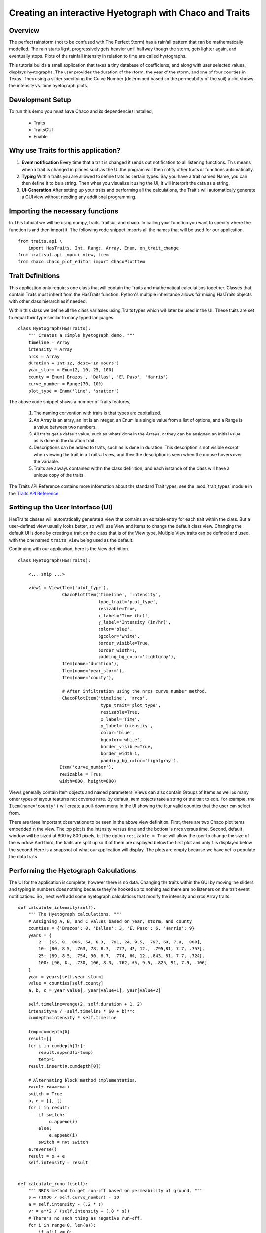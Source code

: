 
.. _tutorial_hyetograph:

########################################################
Creating an interactive Hyetograph with Chaco and Traits
########################################################


Overview
========

The perfect rainstorm (not to be confused with The Perfect Storm) has
a rainfall pattern that can be mathematically modelled.  The rain
starts light, progressively gets heavier until halfway though the
storm, gets lighter again, and eventually stops.  Plots of the
rainfall intensity in relation to time are called hyetographs.

This tutorial builds a small application that takes a tiny database of
coefficients, and along with user selected values, displays
hyetographs.  The user provides the duration of the storm, the year of
the storm, and one of four counties in Texas.  Then using a slider
specifying the Curve Number (determined based on the permeability of
the soil) a plot shows the intensity vs. time hyetograph plots.


Development Setup
=================

To run this demo you must have Chaco and its dependencies installed,

 * Traits
 * TraitsGUI
 * Enable


Why use Traits for this application?
====================================

1. **Event notification** Every time that a trait is changed it sends
   out notification to all listening functions.  This means when a
   trait is changed in places such as the UI the program will then
   notify other traits or functions automatically.

2. **Typing** Within traits you are allowed to define trats as certain
   types.  Say you have a trait named Name, you can then define it to
   be a string.  Then when you visualize it using the UI, it will
   interprit the data as a string.

3. **UI-Generation** After setting up your traits and performing all
   the calculations, the Trait's will automatically generate a GUI
   view without needing any additional programming.


Importing the necessary functions
=================================

In This tutorial we will be using numpy, traits, traitsui, and chaco.
In calling your function you want to specify where the function is and
then import it.  The following code snippet imports all the names that
will be used for our application. ::

    from traits.api \
        import HasTraits, Int, Range, Array, Enum, on_trait_change
    from traitsui.api import View, Item
    from chaco.chaco_plot_editor import ChacoPlotItem


Trait Definitions
=================

This application only requires one class that will contain the Traits
and mathematical calculations together.  Classes that contain Traits
must inherit from the HasTraits function.  Python's multiple
inheritance allows for mixing HasTraits objects with other class
hierarchies if needed.

Within this class we define all the class variables using Traits types
which will later be used in the UI.  These traits are set to equal
their type similar to many typed languages. ::

    class Hyetograph(HasTraits):
        """ Creates a simple hyetograph demo. """
        timeline = Array
        intensity = Array
        nrcs = Array
        duration = Int(12, desc='In Hours')
        year_storm = Enum(2, 10, 25, 100)
        county = Enum('Brazos', 'Dallas', 'El Paso', 'Harris')
        curve_number = Range(70, 100)
        plot_type = Enum('line', 'scatter')
    

The above code snippet shows a number of Traits features,

    1. The naming convention with traits is that types are capitalized.

    2. An Array is an array, an Int is an integer, an Enum is a single
       value from a list of options, and a Range is a value between
       two numbers.
    
    3. All traits get a default value, such as whats done in the
       Arrays, or they can be assigned an initial value as is done in
       the duration trait.
    
    4. Descriptions can be added to traits, such as is done in
       duration.  This description is not visible except when viewing
       the trait in a TraitsUI view, and then the description is seen
       when the mouse hovers over the variable.
    
    5. Traits are always contained within the class definition, and
       each instance of the class will have a unique copy of the traits.

The Traits API Reference contains more information about the standard
Trait types; see the :mod:`trait_types` module in the `Traits API Reference 
<http://docs.enthought.com/traits/traits_api_reference/trait_types.html>`_.


Setting up the User Interface (UI)
==================================

HasTraits classes will automatically generate a view that contains an
editable entry for each trait within the class.  But a user-defined
view usually looks better, so we'll use View and Items to change the
default class view.  Changing the default UI is done by creating a
trait on the class that is of the View type.  Multiple View traits can
be defined and used, with the one named ``traits_view`` being used as
the default.

Continuing with our application, here is the View definition. ::

    class Hyetograph(HasTraits):

        <... snip ...>

        view1 = View(Item('plot_type'),
                     ChacoPlotItem('timeline', 'intensity',
                                   type_trait='plot_type',
                                   resizable=True,
                                   x_label='Time (hr)',
                                   y_label='Intensity (in/hr)',
                                   color='blue',
                                   bgcolor='white',
                                   border_visible=True,
                                   border_width=1,
                                   padding_bg_color='lightgray'),
                     Item(name='duration'),
                     Item(name='year_storm'),
                     Item(name='county'),
    
                     # After infiltration using the nrcs curve number method.
                     ChacoPlotItem('timeline', 'nrcs',
                                    type_trait='plot_type',
                                    resizable=True,
                                    x_label='Time',
                                    y_label='Intensity',
                                    color='blue',
                                    bgcolor='white',
                                    border_visible=True,
                                    border_width=1,
                                    padding_bg_color='lightgray'),
                    Item('curve_number'),
                    resizable = True,
                    width=800, height=800)
    
    
Views generally contain Item objects and named parameters.  Views can
also contain Groups of Items as well as many other types of layout
features not covered here.  By default, Item objects take a string of
the trait to edit.  For example, the ``Item(name='county')`` will
create a pull-down menu in the UI showing the four valid counties that
the user can select from.


There are three important observations to be seen in the above view
definition.  First, there are two Chaco plot items embedded in the
view.  The top plot is the intensity versus time and the bottom is
nrcs versus time.  Second, default window will be sized at 800 by 800
pixels, but the option ``resizable = True`` will allow the user to
change the size of the window.  And third, the traits are split up so
3 of them are displayed below the first plot and only 1 is displayed
below the second.  Here is a snapshot of what our application will
display.  The plots are empty because we have yet to populate the data
traits

.. image:: images/tutorial_hyetograph_nodata.png



Performing the Hyetograph Calculations
======================================

The UI for the application is complete, however there is no data.
Changing the traits within the GUI by moving the sliders and typing in
numbers does nothing because they're hooked up to nothing and there
are no listeners on the trait event notifications.  So , next we'll
add some hyetograph calculations that modify the intensity and nrcs
Array traits. ::

    def calculate_intensity(self):
        """ The Hyetograph calculations. """
        # Assigning A, B, and C values based on year, storm, and county
        counties = {'Brazos': 0, 'Dallas': 3, 'El Paso': 6, 'Harris': 9}
        years = {
            2 : [65, 8, .806, 54, 8.3, .791, 24, 9.5, .797, 68, 7.9, .800],
            10: [80, 8.5, .763, 78, 8.7, .777, 42, 12., .795,81, 7.7, .753],
            25: [89, 8.5, .754, 90, 8.7, .774, 60, 12.,.843, 81, 7.7, .724],
            100: [96, 8., .730, 106, 8.3, .762, 65, 9.5, .825, 91, 7.9, .706]
        }
        year = years[self.year_storm]
        value = counties[self.county]
        a, b, c = year[value], year[value+1], year[value+2]
        
        self.timeline=range(2, self.duration + 1, 2)
        intensity=a / (self.timeline * 60 + b)**c
        cumdepth=intensity * self.timeline

        temp=cumdepth[0]
        result=[]
        for i in cumdepth[1:]:
            result.append(i-temp)
            temp=i
        result.insert(0,cumdepth[0])

        # Alternating block method implementation. 
        result.reverse()
        switch = True
        o, e = [], []
        for i in result:
            if switch:
                o.append(i)
            else:
                e.append(i)
            switch = not switch
        e.reverse()
        result = o + e
        self.intensity = result
        

    def calculate_runoff(self):
        """ NRCS method to get run-off based on permeability of ground. """ 
        s = (1000 / self.curve_number) - 10
        a = self.intensity - (.2 * s)
        vr = a**2 / (self.intensity + (.8 * s))
        # There's no such thing as negative run-off.
        for i in range(0, len(a)):
            if a[i] <= 0:
                vr[i] = 0   
        self.nrcs = vr


In the calculation functions, the traits are treated just like normal
class attributes.  Behind the scenes, Traits will automatically cast
compatible types such as ints to Floats, but will raise an exception
if the user tries to pass a string to an Dict trait.


Recalculating when event notification occurs
============================================

Calling the calculation functions will update the data, but nothing is
going to change in the GUI.  The next step is to link the data to the
GUI using a Traits static handler.  Static handlers are declared
either with a decorator or through a function name that follows a
specific convention.  Alternatively, a dynamic handler is set up by
calling a function at runtime, providing for on-the-fly event
processing.  Below is a function that calls the two calculation
functions.  The interesting line is the decorator,
``@on_trait_change`` that tells Traits to call the function whenever
any of the values within the list of traits change. ::

    @on_trait_change('duration, year_storm, county, curve_number')
    def _perform_calculations(self):
        self.calculate_intensity()
        self.calculate_runoff()

So now when the application is run, when the ``duration`` trait is
   changed or any of the four listed traits change, the calculation
   functions are automatically called and the data changes.  And these
   traits will automatically change when the user adjusts the widgets
   in the UI.  So when the user changes the ``duration`` in the UI
   from 12 hours to 24 hours this will automatically effect both of
   the plots since the listeners force a recalculation of both of the
   functions. 


Showing the Display
===================

In order to start the GUI application an instance of the class must be
instantiated, and then a configure_traits() call is done.  However we
must first call the data calculation functions from within the class
to initialize the data arrays.  Here's the last piece of the program. ::

        def start(self):
            self._perform_calculations()
            self.configure_traits()
            
    
    f=Hyetograph()
    f.start()

start() performs the calculations needed for the Arrays used to plot,
and then triggers the UI.  The application is complete, and if you now
run the program, you should get a running application that resembles
the following image,

.. image:: images/tutorial_hyetograph_final.png

Congratulations!


Source Code
===========

The final version of the program, `hyetograph.py`. ::

    from traits.api \
        import HasTraits, Int, Range, Array, Enum, on_trait_change
    from traitsui.api import View, Item
    from chaco.chaco_plot_editor import ChacoPlotItem
    
    
    class Hyetograph(HasTraits):
        """ Creates a simple hyetograph demo. """
        timeline = Array
        intensity = Array
        nrcs = Array
        duration = Int(12, desc='In Hours')
        year_storm = Enum(2, 10, 25, 100)
        county = Enum('Brazos', 'Dallas', 'El Paso', 'Harris')
        curve_number = Range(70, 100)
        plot_type = Enum('line', 'scatter')
        
        view1 = View(Item('plot_type'),
                     ChacoPlotItem('timeline', 'intensity',
                                   type_trait='plot_type',
                                   resizable=True,
                                   x_label='Time (hr)',
                                   y_label='Intensity (in/hr)',
                                   color='blue',
                                   bgcolor='white',
                                   border_visible=True,
                                   border_width=1,
                                   padding_bg_color='lightgray'),
                     Item(name='duration'),
                     Item(name='year_storm'),
                     Item(name='county'),
    
                     # After infiltration using the nrcs curve number method.
                     ChacoPlotItem('timeline', 'nrcs',
                                    type_trait='plot_type',
                                    resizable=True,
                                    x_label='Time',
                                    y_label='Intensity',
                                    color='blue',
                                    bgcolor='white',
                                    border_visible=True,
                                    border_width=1,
                                    padding_bg_color='lightgray'),
                    Item('curve_number'),
                    resizable = True,
                    width=800, height=800)
    
    
        def calculate_intensity(self):
            """ The Hyetograph calculations. """
            # Assigning A, B, and C values based on year, storm, and county
            counties = {'Brazos': 0, 'Dallas': 3, 'El Paso': 6, 'Harris': 9}
            years = {
                2 : [65, 8, .806, 54, 8.3, .791, 24, 9.5, .797, 68, 7.9, .800],
                10: [80, 8.5, .763, 78, 8.7, .777, 42, 12., .795,81, 7.7, .753],
                25: [89, 8.5, .754, 90, 8.7, .774, 60, 12.,.843, 81, 7.7, .724],
                100: [96, 8., .730, 106, 8.3, .762, 65, 9.5, .825, 91, 7.9, .706]
            }
            year = years[self.year_storm]
            value = counties[self.county]
            a, b, c = year[value], year[value+1], year[value+2]
            
            self.timeline=range(2, self.duration + 1, 2)
            intensity=a / (self.timeline * 60 + b)**c
            cumdepth=intensity * self.timeline
    
            temp=cumdepth[0]
            result=[]
            for i in cumdepth[1:]:
                result.append(i-temp)
                temp=i
            result.insert(0,cumdepth[0])
    
            # Alternating block method implementation. 
            result.reverse()
            switch = True
            o, e = [], []
            for i in result:
                if switch:
                    o.append(i)
                else:
                    e.append(i)
                switch = not switch
            e.reverse()
            result = o + e
            self.intensity = result
            
    
        def calculate_runoff(self):
            """ NRCS method to get run-off based on permeability of ground. """ 
            s = (1000 / self.curve_number) - 10
            a = self.intensity - (.2 * s)
            vr = a**2 / (self.intensity + (.8 * s))
            # There's no such thing as negative run-off.
            for i in range(0, len(a)):
                if a[i] <= 0:
                    vr[i] = 0   
            self.nrcs = vr
    
    
        @on_trait_change('duration, year_storm, county, curve_number')
        def _perform_calculations(self):
            self.calculate_intensity()
            self.calculate_runoff()
    
    
        def start(self):
            self._perform_calculations()
            self.configure_traits()
            
    
    f=Hyetograph()
    f.start()
